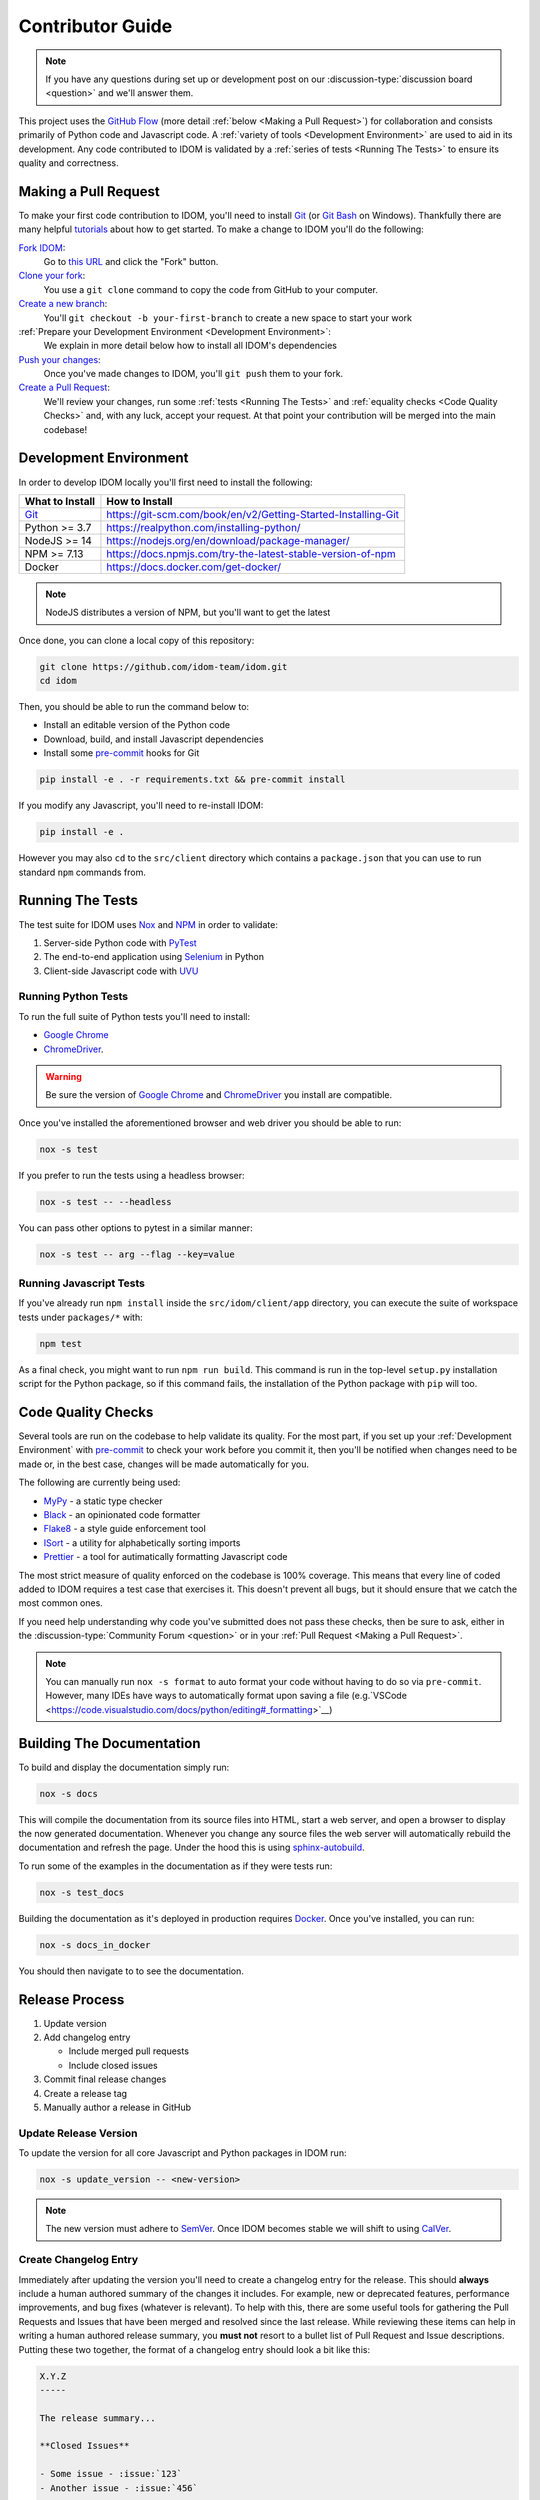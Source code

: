 Contributor Guide
=================

.. note::

    If you have any questions during set up or development post on our
    :discussion-type:`discussion board <question>` and we'll answer them.

This project uses the `GitHub Flow`_ (more detail :ref:`below <Making a Pull Request>`)
for collaboration and consists primarily of Python code and Javascript code. A
:ref:`variety of tools <Development Environment>` are used to aid in its development.
Any code contributed to IDOM is validated by a :ref:`series of tests <Running The
Tests>` to ensure its quality and correctness.


Making a Pull Request
---------------------

To make your first code contribution to IDOM, you'll need to install Git_ (or
`Git Bash`_ on Windows). Thankfully there are many helpful
`tutorials <https://github.com/firstcontributions/first-contributions/blob/master/README.md>`__
about how to get started. To make a change to IDOM you'll do the following:

`Fork IDOM <https://docs.github.com/en/github/getting-started-with-github/fork-a-repo>`__:
    Go to `this URL <https://github.com/idom-team/idom>`__ and click the "Fork" button.

`Clone your fork <https://docs.github.com/en/github/creating-cloning-and-archiving-repositories/cloning-a-repository>`__:
    You use a ``git clone`` command to copy the code from GitHub to your computer.

`Create a new branch <https://git-scm.com/book/en/v2/Git-Branching-Basic-Branching-and-Merging>`__:
    You'll ``git checkout -b your-first-branch`` to create a new space to start your work

:ref:`Prepare your Development Environment <Development Environment>`:
    We explain in more detail below how to install all IDOM's dependencies

`Push your changes <https://docs.github.com/en/github/using-git/pushing-commits-to-a-remote-repository>`__:
    Once you've made changes to IDOM, you'll ``git push`` them to your fork.

`Create a Pull Request <https://docs.github.com/en/github/collaborating-with-issues-and-pull-requests/creating-a-pull-request>`__:
    We'll review your changes, run some :ref:`tests <Running The Tests>` and
    :ref:`equality checks <Code Quality Checks>` and, with any luck, accept your request.
    At that point your contribution will be merged into the main codebase!


Development Environment
-----------------------

In order to develop IDOM locally you'll first need to install the following:

.. list-table::
    :header-rows: 1

    *   - What to Install
        - How to Install

    *   - Git_
        - https://git-scm.com/book/en/v2/Getting-Started-Installing-Git

    *   - Python >= 3.7
        - https://realpython.com/installing-python/

    *   - NodeJS >= 14
        - https://nodejs.org/en/download/package-manager/

    *   - NPM >= 7.13
        - https://docs.npmjs.com/try-the-latest-stable-version-of-npm

    *   - Docker
        - https://docs.docker.com/get-docker/

.. note::

    NodeJS distributes a version of NPM, but you'll want to get the latest

Once done, you can clone a local copy of this repository:

.. code-block:: bash

    git clone https://github.com/idom-team/idom.git
    cd idom

Then, you should be able to run the command below to:

- Install an editable version of the Python code

- Download, build, and install Javascript dependencies

- Install some pre-commit_ hooks for Git

.. code-block:: bash

    pip install -e . -r requirements.txt && pre-commit install

If you modify any Javascript, you'll need to re-install IDOM:

.. code-block:: bash

    pip install -e .

However you may also ``cd`` to the ``src/client`` directory which contains a
``package.json`` that you can use to run standard ``npm`` commands from.


Running The Tests
-----------------

The test suite for IDOM uses Nox_ and NPM_ in order to validate:

1. Server-side Python code with PyTest_

2. The end-to-end application using Selenium_ in Python

3. Client-side Javascript code with UVU_


Running Python Tests
....................

To run the full suite of Python tests you'll need to install:

- `Google Chrome`_

- ChromeDriver_.

.. warning::

    Be sure the version of `Google Chrome`_ and ChromeDriver_ you install are compatible.

Once you've installed the aforementioned browser and web driver you should be able to
run:

.. code-block:: bash

    nox -s test

If you prefer to run the tests using a headless browser:

.. code-block:: bash

    nox -s test -- --headless

You can pass other options to pytest in a similar manner:

.. code-block:: bash

    nox -s test -- arg --flag --key=value


Running Javascript Tests
........................

If you've already run ``npm install`` inside the ``src/idom/client/app`` directory, you
can execute the suite of workspace tests under ``packages/*`` with:

.. code-block::

    npm test

As a final check, you might want to run ``npm run build``. This command is run in the
top-level ``setup.py`` installation script for the Python package, so if this command
fails, the installation of the Python package with ``pip`` will too.


Code Quality Checks
-------------------

Several tools are run on the codebase to help validate its quality. For the most part,
if you set up your :ref:`Development Environment` with pre-commit_ to check your work
before you commit it, then you'll be notified when changes need to be made or, in the
best case, changes will be made automatically for you.

The following are currently being used:

- MyPy_ - a static type checker
- Black_ - an opinionated code formatter
- Flake8_ - a style guide enforcement tool
- ISort_ - a utility for alphabetically sorting imports
- Prettier_ - a tool for autimatically formatting Javascript code

The most strict measure of quality enforced on the codebase is 100% coverage. This means
that every line of coded added to IDOM requires a test case that exercises it. This
doesn't prevent all bugs, but it should ensure that we catch the most common ones.

If you need help understanding why code you've submitted does not pass these checks,
then be sure to ask, either in the :discussion-type:`Community Forum <question>` or in
your :ref:`Pull Request <Making a Pull Request>`.

.. note::

    You can manually run ``nox -s format`` to auto format your code without having to
    do so via ``pre-commit``. However, many IDEs have ways to automatically format upon
    saving a file
    (e.g.`VSCode <https://code.visualstudio.com/docs/python/editing#_formatting>`__)


Building The Documentation
--------------------------

To build and display the documentation simply run:

.. code-block:: bash

    nox -s docs

This will compile the documentation from its source files into HTML, start a web server,
and open a browser to display the now generated documentation. Whenever you change any
source files the web server will automatically rebuild the documentation and refresh the
page. Under the hood this is using
`sphinx-autobuild <https://github.com/executablebooks/sphinx-autobuild>`__.

To run some of the examples in the documentation as if they were tests run:

.. code-block:: bash

    nox -s test_docs

Building the documentation as it's deployed in production requires Docker_. Once you've
installed, you can run:

.. code-block:: bash

    nox -s docs_in_docker

You should then navigate to  to see the documentation.


Release Process
---------------

1. Update version
2. Add changelog entry

   - Include merged pull requests
   - Include closed issues

3. Commit final release changes
4. Create a release tag
5. Manually author a release in GitHub


Update Release Version
......................

To update the version for all core Javascript and Python packages in IDOM run:

.. code-block:: bash

    nox -s update_version -- <new-version>

.. note::

    The new version must adhere to `SemVer <https://semver.org/>`__. Once IDOM
    becomes stable we will shift to using `CalVer <https://calver.org/>`__.


Create Changelog Entry
......................

Immediately after updating the version you'll need to create a changelog entry for the
release. This should **always** include a human authored summary of the changes it
includes. For example, new or deprecated features, performance improvements, and bug
fixes (whatever is relevant). To help with this, there are some useful tools for
gathering the Pull Requests and Issues that have been merged and resolved since the last
release. While reviewing these items can help in writing a human authored release
summary, you **must not** resort to a bullet list of Pull Request and Issue
descriptions. Putting these two together, the format of a changelog entry should look a
bit like this:

.. code-block:: text

    X.Y.Z
    -----

    The release summary...

    **Closed Issues**

    - Some issue - :issue:`123`
    - Another issue - :issue:`456`

    **Pull Requests**

    - Some pull request - :pull:`123`
    - Another pull request - :pull:`456`

    **Deprecated Features**

    - Description one
    - Description two

To create the list of pull requests and closed issues you can copy the output of the
following commands using the ``<format>`` of your choosing (``rst``, ``md``, ``text``):

.. note::

    You should currate the list - not everything needs to be included.

.. code-block:: bash

    nox -s changes_since_release -- <format>

Once the version has been updated and the changelog entry completed, you should commit
the changes.


Creating The Release
....................

The final release process involves two steps:

1. Creating a tag for the release
2. Authoring a release in GitHub

To create the release tag you can run the following command:

.. note::

    To just create the tag without pushing, omit the trailing ``push`` argument

.. code-block:: bash

    nox -s tag -- push

Last, you must create a
`"Release" <https://docs.github.com/en/github/administering-a-repository/releasing-projects-on-github/managing-releases-in-a-repository>`__
in GitHub. Because we pushed a tag using the command above, there should already be a
saved draft which needs a title and desription. The title should simply be the version
(same as the tag), and the description should, at minimum, be a markdown version of the
already authored :ref:`Changelog summary <Create Changelog Entry>`.


Other Core Repositories
-----------------------

IDOM depends on, or is used by several other core projects. For documentation on them
you should refer to their respective documentation in the links below:

- `idom-react-component-cookiecutter
  <https://github.com/idom-team/idom-react-component-cookiecutter>`__ - Template repo
  for making :ref:`Custom Javascript Components`.
- `flake8-idom-hooks <https://github.com/idom-team/flake8-idom-hooks>`__ - Enforces the
  :ref:`Rules of Hooks`
- `idom-jupyter <https://github.com/idom-team/idom-jupyter>`__ - IDOM integration for
  Jupyter
- `idom-dash <https://github.com/idom-team/idom-dash>`__ - IDOM integration for Plotly
  Dash
- `django-idom <https://github.com/idom-team/django-idom>`__ - IDOM integration for
  Django

.. Links
.. =====

.. _Google Chrome: https://www.google.com/chrome/
.. _ChromeDriver: https://chromedriver.chromium.org/downloads
.. _Docker: https://docs.docker.com/get-docker/
.. _Git: https://git-scm.com/book/en/v2/Getting-Started-Installing-Git
.. _Git Bash: https://gitforwindows.org/
.. _NPM: https://www.npmjs.com/get-npm
.. _PyPI: https://pypi.org/project/idom
.. _pip: https://pypi.org/project/pip/
.. _PyTest: pytest <https://docs.pytest.org
.. _Selenium: https://www.seleniumhq.org/
.. _Nox: https://nox.thea.codes/en/stable/#
.. _React: https://reactjs.org/
.. _Heroku: https://www.heroku.com/what
.. _GitHub Actions: https://github.com/features/actions
.. _pre-commit: https://pre-commit.com/
.. _GitHub Flow: https://guides.github.com/introduction/flow/
.. _MyPy: http://mypy-lang.org/
.. _Black: https://github.com/psf/black
.. _Flake8: https://flake8.pycqa.org/en/latest/
.. _ISort: https://pycqa.github.io/isort/
.. _UVU: https://github.com/lukeed/uvu
.. _Prettier: https://prettier.io/
